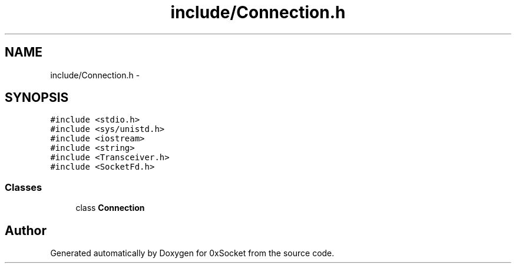 .TH "include/Connection.h" 3 "Fri Oct 3 2014" "Version 0.3" "0xSocket" \" -*- nroff -*-
.ad l
.nh
.SH NAME
include/Connection.h \- 
.SH SYNOPSIS
.br
.PP
\fC#include <stdio\&.h>\fP
.br
\fC#include <sys/unistd\&.h>\fP
.br
\fC#include <iostream>\fP
.br
\fC#include <string>\fP
.br
\fC#include <Transceiver\&.h>\fP
.br
\fC#include <SocketFd\&.h>\fP
.br

.SS "Classes"

.in +1c
.ti -1c
.RI "class \fBConnection\fP"
.br
.in -1c
.SH "Author"
.PP 
Generated automatically by Doxygen for 0xSocket from the source code\&.
